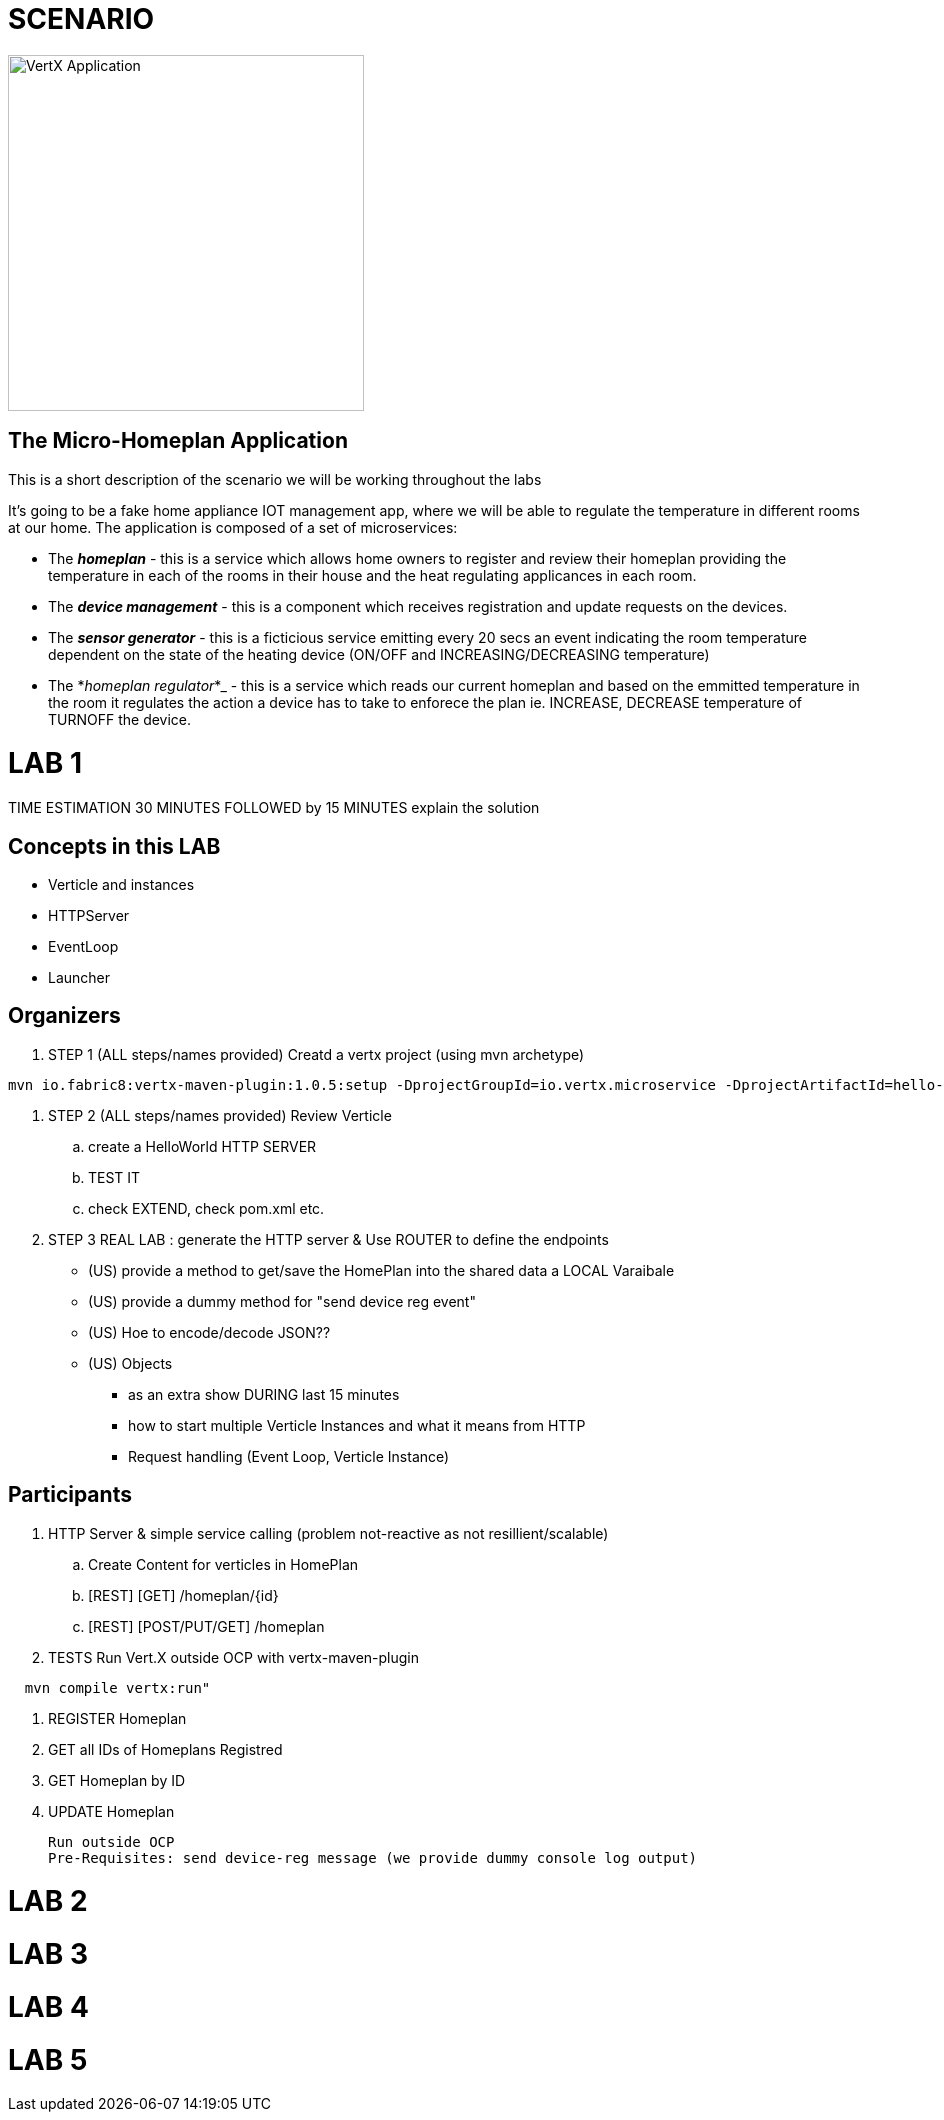 = SCENARIO

image:images/design.png["VertX Application",height=356] 

== The Micro-Homeplan Application

This is a short description of the scenario we will be working throughout the labs

It’s going to be a fake home appliance IOT management app, where we will be able to regulate the temperature in different rooms at our home. The application is composed of a set of microservices:

* The *_homeplan_* - this is a service which allows home owners to register and review their homeplan providing the temperature in each of the rooms in their house and the heat regulating applicances in each room. 

* The *_device management_* - this is a component which receives registration and update requests on the devices.

* The *_sensor generator_* - this is a ficticious service emitting every 20 secs an event indicating the room temperature dependent on the state of the heating device (ON/OFF and INCREASING/DECREASING temperature)

* The *_homeplan regulator_*_ - this is a service which reads our current homeplan and based on the emmitted temperature in the room it regulates the action a device has to take to enforece the plan ie. INCREASE, DECREASE temperature of TURNOFF the device.


= LAB 1

TIME ESTIMATION 30 MINUTES
FOLLOWED by 15 MINUTES explain the solution


== Concepts in this LAB

- Verticle and instances
- HTTPServer
- EventLoop
- Launcher

== Organizers

. STEP 1     (ALL steps/names provided) Creatd a vertx project (using mvn archetype) 

[source,perl]
----
mvn io.fabric8:vertx-maven-plugin:1.0.5:setup -DprojectGroupId=io.vertx.microservice -DprojectArtifactId=hello-consumer-microservice-http -Dverticle=io.vertx.book.http.HelloConsumerMicroservice -Ddependencies=web
----
. STEP 2      (ALL steps/names provided) Review Verticle 
                 .. create a HelloWorld HTTP SERVER
                 ..  TEST IT
                 .. check EXTEND, check pom.xml etc.
. STEP 3      REAL LAB : generate the HTTP server & Use ROUTER to define the endpoints
     - (US) provide a method to get/save the HomePlan into the shared data a LOCAL Varaibale
     - (US) provide a dummy method for "send device reg event"
     - (US) Hoe to encode/decode JSON??
     - (US) Objects

* as an extra show  DURING last 15 minutes 
* how to start multiple Verticle Instances and what it means from HTTP 
* Request handling (Event Loop, Verticle Instance)

== Participants

. HTTP Server & simple service calling (problem not-reactive as not resillient/scalable)
    .. Create Content for verticles in HomePlan
    ..  [REST] [GET] /homeplan/{id}
    ..  [REST] [POST/PUT/GET] /homeplan 
. TESTS
Run Vert.X outside OCP with vertx-maven-plugin
[source,perl]
----
  mvn compile vertx:run"
----

   . REGISTER Homeplan
   . GET all IDs of Homeplans Registred
   . GET Homeplan by ID
   . UPDATE Homeplan

     Run outside OCP
     Pre-Requisites: send device-reg message (we provide dummy console log output)

= LAB 2

= LAB 3

= LAB 4

= LAB 5

